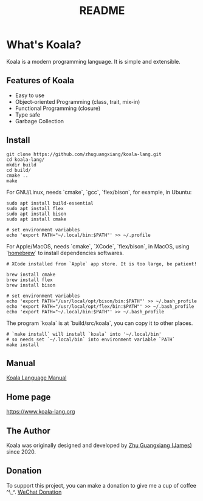 #+TITLE: README

* What's Koala?

Koala is a modern programming language. It is simple and extensible.

** Features of Koala

- Easy to use
- Object-oriented Programming (class, trait, mix-in)
- Functional Programming (closure)
- Type safe
- Garbage Collection

** Install

#+begin_src shell
git clone https://github.com/zhuguangxiang/koala-lang.git
cd koala-lang/
mkdir build
cd build/
cmake ..
make
#+end_src

For GNU/Linux, needs `cmake`, `gcc`, `flex/bison`, for example, in Ubuntu:

#+begin_src shell
sudo apt install build-essential
sudo apt install flex
sudo apt install bison
sudo apt install cmake

# set environment variables
echo 'export PATH="~/.local/bin:$PATH"' >> ~/.profile
#+end_src

For Apple/MacOS, needs `cmake`, `XCode`, `flex/bison`, in MacOS, using
`[[https:brew.sh][homebrew]]` to install dependencies softwares.

#+begin_src shell
# XCode installed from `Apple` app store. It is too large, be patient!

brew install cmake
brew install flex
brew install bison

# set environment variables
echo 'export PATH="/usr/local/opt/bison/bin:$PATH"' >> ~/.bash_profile
echo 'export PATH="/usr/local/opt/flex/bin:$PATH"' >> ~/.bash_profile
echo 'export PATH="~/.local/bin:$PATH"' >> ~/.bash_profile
#+end_src

The program `koala` is at `build/src/koala`, you can copy it to other places.

#+begin_src shell
# `make install` will install `koala` into '~/.local/bin'
# so needs set `~/.local/bin` into environment variable `PATH`
make install
#+end_src

** Manual

[[https://github.com/zhuguangxiang/koala-lang/docs/manual.org][Koala Language Manual]]

** Home page

https://www.koala-lang.org

** The Author

Koala was originally designed and developed by [[mailto:zhuguangxiang@gmail.com][Zhu Guangxiang (James)]] since 2020.

** Donation

To support this project, you can make a donation to give me a cup of coffee ^\_^.
[[img:wechat-donation.png][WeChat Donation]]
